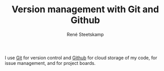 #+TITLE: Version management with Git and Github
#+AUTHOR: René Steetskamp
#+EMAIL: steets@otech.nl

I use [[https://git-scm.com/][Git]] for version control and [[https://github.com/otech-nl][Github]] for cloud storage of my code, for issue management, and for project boards.
